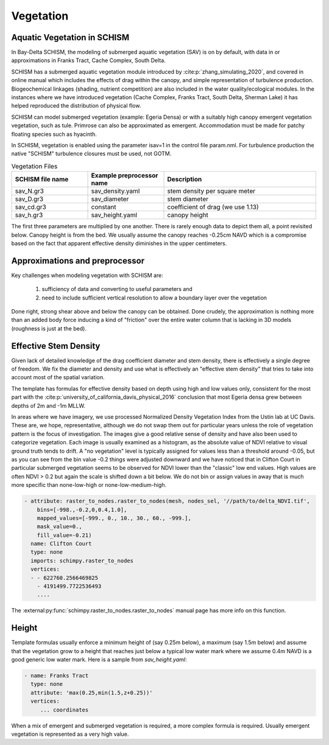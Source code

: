

==========
Vegetation
==========

Aquatic Vegetation in SCHISM
^^^^^^^^^^^^^^^^^^^^^^^^^^^^
In Bay-Delta SCHISM, the modeling of submerged aquatic vegetation (SAV)
is on by default, with data in or approximations in 
Franks Tract, Cache Complex, South Delta.

SCHISM has a submerged aquatic vegetation module  introduced by :cite:p:`zhang_simulating_2020`, and covered in 
online manual which includes the effects of drag within the canopy, 
and simple representation of turbulence production. Biogeochemical linkages (shading, nutrient competition) are also included 
in the water quality/ecological modules. In the instances where we have introduced vegetation (Cache Complex, Franks Tract, South Delta, Sherman Lake)  it has helped reproduced the distribution of physical flow.

SCHISM can model submerged vegetation (example: Egeria Densa) or with a suitably high 
canopy emergent vegetation vegetation, such as tule. Primrose can also be 
approximated as emergent. Accommodation must be made for patchy floating species such 
as hyacinth.


In SCHISM, vegetation is enabled using the parameter isav=1 in the control file param.nml. For turbulence production
the native "SCHISM" turbulence closures must be used, not GOTM.

.. list-table:: Vegetation Files
   :widths: 25 25 50
   :header-rows: 1

   * - SCHISM file name
     - Example preprocessor name
     - Description
   * - sav_N.gr3
     - sav_density.yaml 
     - stem density per square meter
   * - sav_D.gr3
     - sav_diameter
     - stem diameter
   * - sav_cd.gr3
     - constant
     - coefficient of drag (we use 1.13)
   * - sav_h.gr3
     - sav_height.yaml
     - canopy height


The first three parameters are multiplied by one another. There is rarely enough data to depict them all, 
a point revisited below. Canopy height is from the bed. We usually assume the canopy reaches -0.25cm NAVD
which is a compromise based on the fact that apparent effective density diminishes in the upper centimeters.

Approximations and preprocessor
^^^^^^^^^^^^^^^^^^^^^^^^^^^^^^^

Key challenges when modeling vegetation with SCHISM are:

  #. sufficiency of data and converting to useful parameters and
  #. need to include sufficient vertical resolution to allow a boundary layer over the vegetation

Done right, strong shear above and below the canopy can be obtained. Done crudely, the approximation is nothing 
more than an added body force inducing a kind of "friction" over the entire water column that is lacking in
3D models (roughness is just at the bed).



Effective Stem Density
^^^^^^^^^^^^^^^^^^^^^^

Given lack of detailed knowledge of the drag coefficient diameter and stem density, there is effectively 
a single degree of freedom. We fix the diameter and density and use what is effectively an 
"effective stem density" that tries to take into account most of the spatial variation. 

The template has formulas for effective density based on depth using high and low values only, 
consistent for the most part with the :cite:p:`university_of_california_davis_physical_2016` 
conclusion that most Egeria densa grew between depths of 2m and -1m MLLW. 
 
In areas where we have imagery, we use processed Normalized Density Vegetation Index from the Ustin lab at UC Davis. 
These are, we hope, representative, although we do not swap them out for particular years unless the role
of vegetation pattern is the focus of investigation. The images give a good relative sense of density and
have also been used to categorize vegetation. Each image is usually examined as a histogram, as the absolute
value of NDVI relative to visual ground truth tends to drift. A "no vegetation" level is typically assigned for
values less than a threshold around -0.05, but as you can see from the bin value -0.2 things were adjusted downward
and we have noticed that in Clifton Court in particular submerged vegetation seems to be observed for NDVI lower than the 
"classic" low end values. High values are often NDVI > 0.2 but again the scale is shifted down a bit below. We
do not bin or assign values in away that is much more specific than none-low-high or none-low-medium-high.


.. code-block:: console

    - attribute: raster_to_nodes.raster_to_nodes(mesh, nodes_sel, '//path/to/delta_NDVI.tif',
        bins=[-998.,-0.2,0,0.4,1.0], 
        mapped_values=[-999., 0., 10., 30., 60., -999.],
        mask_value=0.,
        fill_value=-0.21)
      name: Clifton Court
      type: none
      imports: schimpy.raster_to_nodes   
      vertices:
      - - 622760.2566469825
        - 4191499.7722536493
        ....
        
The :external:py:func:`schimpy.raster_to_nodes.raster_to_nodes` manual page has more info on this function.
 
Height 
^^^^^^

Template formulas usually enforce a minimum height of (say 0.25m below), 
a maximum (say 1.5m below) and assume that the vegetation grow to a height that reaches just 
below a typical low water mark where we assume 0.4m NAVD is a good generic 
low water mark. Here is a sample from `sav_height.yaml`:

.. code-block:: console

   - name: Franks Tract
     type: none
     attribute: 'max(0.25,min(1.5,z+0.25))'
     vertices:
        ... coordinates

When a mix of emergent and submerged vegetation is required, a more complex formula is required. Usually emergent
vegetation is represented as a very high value.









